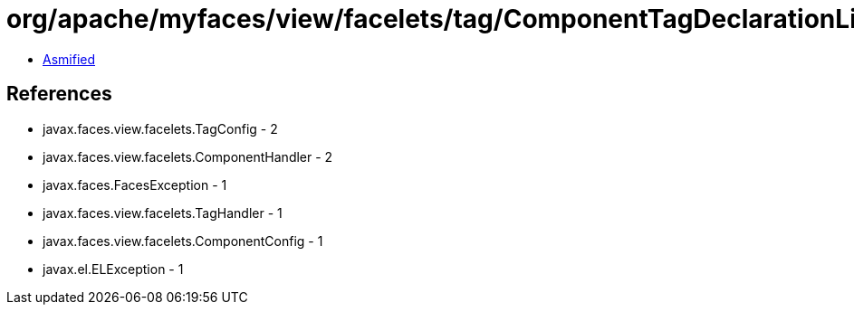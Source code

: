 = org/apache/myfaces/view/facelets/tag/ComponentTagDeclarationLibrary$ComponentHandlerFactory.class

 - link:ComponentTagDeclarationLibrary$ComponentHandlerFactory-asmified.java[Asmified]

== References

 - javax.faces.view.facelets.TagConfig - 2
 - javax.faces.view.facelets.ComponentHandler - 2
 - javax.faces.FacesException - 1
 - javax.faces.view.facelets.TagHandler - 1
 - javax.faces.view.facelets.ComponentConfig - 1
 - javax.el.ELException - 1
